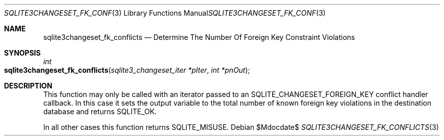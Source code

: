 .Dd $Mdocdate$
.Dt SQLITE3CHANGESET_FK_CONFLICTS 3
.Os
.Sh NAME
.Nm sqlite3changeset_fk_conflicts
.Nd Determine The Number Of Foreign Key Constraint Violations
.Sh SYNOPSIS
.Ft int 
.Fo sqlite3changeset_fk_conflicts
.Fa "sqlite3_changeset_iter *pIter"
.Fa "int *pnOut                      "
.Fc
.Sh DESCRIPTION
This function may only be called with an iterator passed to an SQLITE_CHANGESET_FOREIGN_KEY
conflict handler callback.
In this case it sets the output variable to the total number of known
foreign key violations in the destination database and returns SQLITE_OK.
.Pp
In all other cases this function returns SQLITE_MISUSE.
